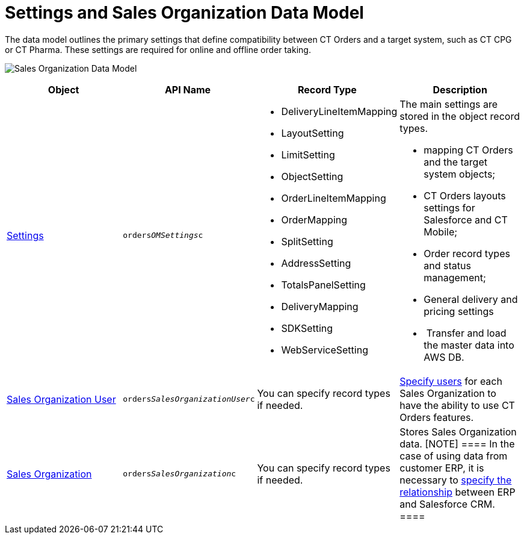 = Settings and Sales Organization Data Model

The data model outlines the primary settings that define compatibility
between CT Orders and a target system, such as CT CPG or CT Pharma.
These settings are required for online and offline order taking.

image:Sales-Organization-Data-Model.png[]



[width="100%",cols="25%,25%,25%,25%",]
|===
|*Object* |*API Name * |*Record Type* |*Description*

|link:settings-fields-reference[Settings]
|`orders__OMSettings__c` a|
* DeliveryLineItemMapping
* LayoutSetting
* LimitSetting
* ObjectSetting
* OrderLineItemMapping
* OrderMapping
* SplitSetting
* AddressSetting
* TotalsPanelSetting
* DeliveryMapping
* SDKSetting
* WebServiceSetting

a|
The main settings are stored in the object record types.

* mapping CT Orders and the target system objects;
* CT Orders layouts settings for Salesforce and CT Mobile;
* Order record types and status management;
* General delivery and pricing settings
*  Transfer and load the master data into AWS DB.

|link:sales-organization-user-field-reference[Sales Organization
User] |`orders__SalesOrganizationUser__c` |You can specify
record types if needed.
|link:sales-organization-user-field-reference[Specify users] for
each Sales Organization to have the ability to use CT Orders features.

|link:sales-organization-field-reference[Sales Organization]
|`orders__SalesOrganization__c` |You can specify record types
if needed. |Stores Sales Organization data.
[NOTE] ==== In the case of using data from customer ERP, it is
necessary to link:sales-organization-field-reference[specify the
relationship] between ERP and Salesforce CRM.  ====
|===
